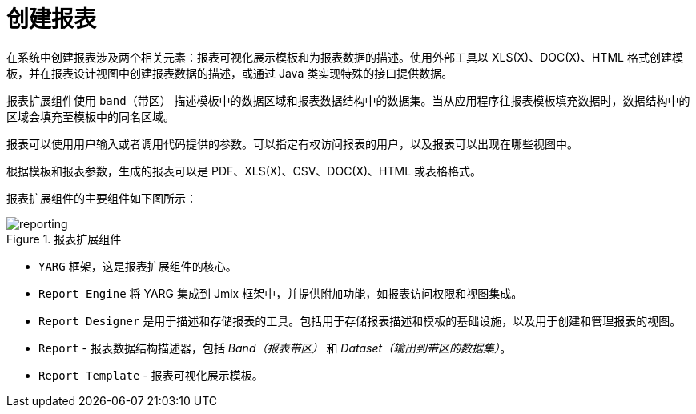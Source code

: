 = 创建报表

在系统中创建报表涉及两个相关元素：报表可视化展示模板和为报表数据的描述。使用外部工具以 XLS(X)、DOC(X)、HTML 格式创建模板，并在报表设计视图中创建报表数据的描述，或通过 Java 类实现特殊的接口提供数据。

报表扩展组件使用 `band（带区）` 描述模板中的数据区域和报表数据结构中的数据集。当从应用程序往报表模板填充数据时，数据结构中的区域会填充至模板中的同名区域。

报表可以使用用户输入或者调用代码提供的参数。可以指定有权访问报表的用户，以及报表可以出现在哪些视图中。

根据模板和报表参数，生成的报表可以是 PDF、XLS(X)、CSV、DOC(X)、HTML 或表格格式。

报表扩展组件的主要组件如下图所示：

.报表扩展组件
image::reporting.png[align="center"]

* `YARG` 框架，这是报表扩展组件的核心。
* `Report Engine` 将 YARG 集成到 Jmix 框架中，并提供附加功能，如报表访问权限和视图集成。
* `Report Designer` 是用于描述和存储报表的工具。包括用于存储报表描述和模板的基础设施，以及用于创建和管理报表的视图。
* `Report` -  报表数据结构描述器，包括 _Band（报表带区）_ 和 _Dataset（输出到带区的数据集）_。
* `Report Template` - 报表可视化展示模板。
